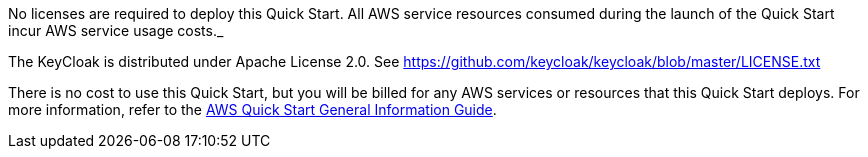 // Include details about any licenses and how to sign up. Provide links as appropriate.
No licenses are required to deploy this Quick Start. All AWS service resources consumed during the launch of the Quick Start incur AWS service usage costs._

The KeyCloak is distributed under Apache License 2.0. See https://github.com/keycloak/keycloak/blob/master/LICENSE.txt

There is no cost to use this Quick Start, but you will be billed for any AWS services or resources that this Quick Start deploys. For more information, refer to the https://fwd.aws/rA69w?[AWS Quick Start General Information Guide^].
